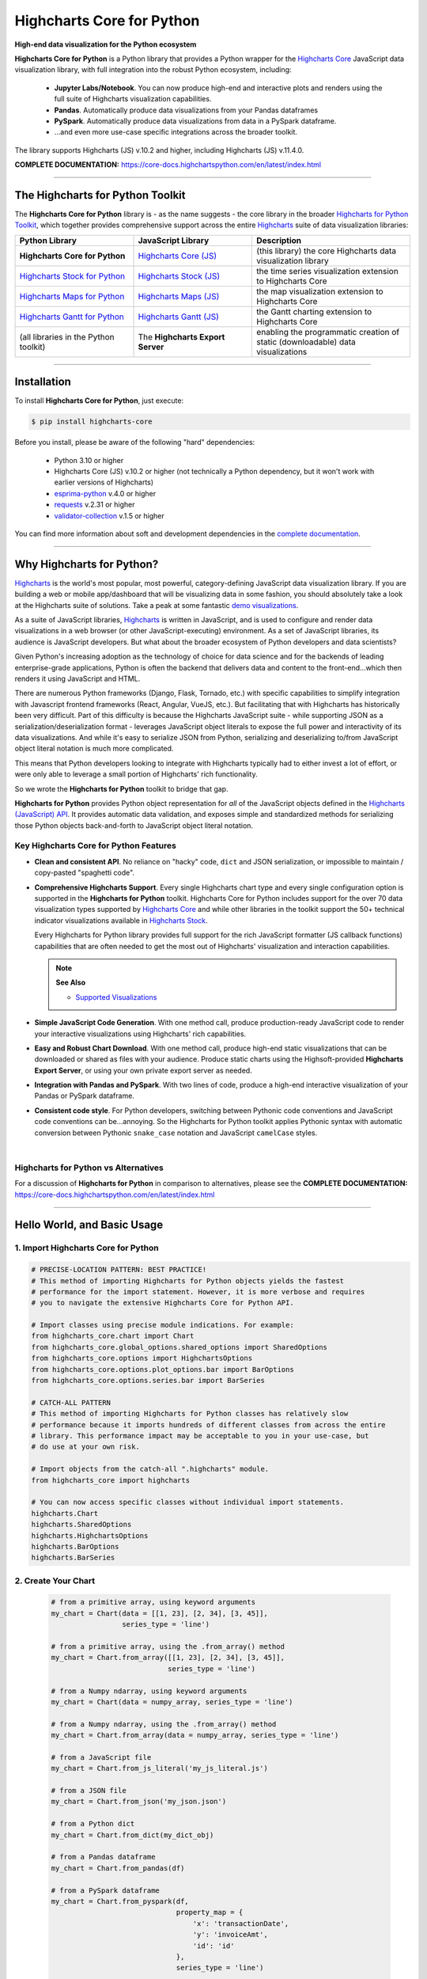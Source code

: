 ###################################################
Highcharts Core for Python
###################################################

**High-end data visualization for the Python ecosystem**

**Highcharts Core for Python** is a Python library that provides a Python wrapper
for the `Highcharts Core <https://www.highcharts.com/products/highcharts/>`__ JavaScript data
visualization library, with full integration into the robust Python ecosystem, including: 

  * **Jupyter Labs/Notebook**. You can now produce high-end and interactive plots and
    renders using the full suite of Highcharts visualization capabilities.
  * **Pandas**. Automatically produce data visualizations from your Pandas dataframes
  * **PySpark**. Automatically produce data visualizations from data in a PySpark
    dataframe.
  * ...and even more use-case specific integrations across the broader toolkit.

The library supports Highcharts (JS) v.10.2 and higher, including Highcharts (JS) v.11.4.0.

**COMPLETE DOCUMENTATION:** https://core-docs.highchartspython.com/en/latest/index.html

-------------

***************************************
The Highcharts for Python Toolkit
***************************************

The **Highcharts Core for Python** library is - as the name suggests - the core library in 
the broader `Highcharts for Python Toolkit <https://www.highcharts.com/integrations/python>`__, 
which together provides comprehensive support across the entire 
`Highcharts <https://www.highcharts.com>`__ suite of data visualization libraries:

.. list-table::
  :widths: 30 30 40
  :header-rows: 1

  * - Python Library
    - JavaScript Library
    - Description
  * - **Highcharts Core for Python** 
    - `Highcharts Core (JS) <https://www.highcharts.com/products/highcharts/>`__
    - (this library) the core Highcharts data visualization library
  * - `Highcharts Stock for Python <https://stock-docs.highchartspython.com/>`__ 
    - `Highcharts Stock (JS) <https://www.highcharts.com/products/stock/>`__
    - the time series visualization extension to Highcharts Core
  * - `Highcharts Maps for Python <https://maps-docs.highchartspython.com/>`__ 
    - `Highcharts Maps (JS) <https://www.highcharts.com/products/maps/>`__
    - the map visualization extension to Highcharts Core
  * - `Highcharts Gantt for Python <https://gantt-docs.highchartspython.com/>`__
    - `Highcharts Gantt (JS) <https://www.highcharts.com/products/gantt/>`__
    - the Gantt charting extension to Highcharts Core
  * - (all libraries in the Python toolkit)
    - The **Highcharts Export Server** 
    - enabling the programmatic creation of static (downloadable) data visualizations

--------------------

***************
Installation
***************

To install **Highcharts Core for Python**, just execute:

.. code:: bash

 $ pip install highcharts-core

Before you install, please be aware of the following "hard" dependencies:

  * Python 3.10 or higher
  * Highcharts Core (JS) v.10.2 or higher (not technically a Python dependency, but 
    it won't work with earlier versions of Highcharts)
  * `esprima-python <https://github.com/Kronuz/esprima-python>`__ v.4.0 or higher
  * `requests <https://requests.readthedocs.io/en/latest/>`__ v.2.31 or higher
  * `validator-collection <https://validator-collection.readthedocs.io/en/latest/>`__
    v.1.5 or higher

You can find more information about soft and development dependencies in the
`complete documentation <https://core-docs.highchartspython.com/en/latest/#dependencies>`__.

-------------

************************************
Why Highcharts for Python?
************************************

`Highcharts <https://www.highcharts.com>`__ is the world's most popular, most powerful, 
category-defining JavaScript data visualization library. If you are building a web or 
mobile app/dashboard that will be visualizing data in some fashion, you should 
absolutely take a look at the Highcharts suite of solutions. Take a peak at some 
fantastic `demo visualizations <https://www.highcharts.com/demo>`__.

As a suite of JavaScript libraries, `Highcharts <https://www.highcharts.com>`__ is 
written in JavaScript, and is used to configure and render data visualizations in a
web browser (or other JavaScript-executing) environment. As a set of JavaScript
libraries, its audience is JavaScript developers. But what about the broader ecosystem of
Python developers and data scientists?

Given Python's increasing adoption as the technology of choice for data science and for
the backends of leading enterprise-grade applications, Python is often the backend that 
delivers data and content to the front-end...which then renders it using JavaScript and 
HTML.

There are numerous Python frameworks (Django, Flask, Tornado, etc.) with specific
capabilities to simplify integration with Javascript frontend frameworks (React, Angular,
VueJS, etc.). But facilitating that with Highcharts has historically been very difficult.
Part of this difficulty is because the Highcharts JavaScript suite - while supporting JSON as a
serialization/deserialization format - leverages JavaScript object literals to expose the
full power and interactivity of its data visualizations. And while it's easy to serialize
JSON from Python, serializing and deserializing to/from JavaScript object literal notation
is much more complicated. 

This means that Python developers looking to integrate with Highcharts typically had to 
either invest a lot of effort, or were only able to leverage a small portion of Highcharts' 
rich functionality.

So we wrote the **Highcharts for Python** toolkit to bridge that gap.

**Highcharts for Python** provides Python object representation for *all* of the
JavaScript objects defined in the
`Highcharts (JavaScript) API <https://api.highcharts.com/highcharts/>`__. It provides automatic 
data validation, and exposes simple and standardized methods for serializing those Python
objects back-and-forth to JavaScript object literal notation.


Key Highcharts Core for Python Features
===========================================

* **Clean and consistent API**. No reliance on "hacky" code, ``dict``
  and JSON serialization, or impossible to maintain / copy-pasted "spaghetti code".
* **Comprehensive Highcharts Support**. Every single Highcharts chart type and every
  single configuration option is supported in the **Highcharts for Python** toolkit.
  Highcharts Core for Python includes support for the over 70 data visualization types 
  supported by `Highcharts Core <https://www.highcharts.com/product/highcharts/>`__ and 
  while other libraries in the toolkit support the 50+ technical indicator visualizations 
  available in `Highcharts Stock <https://www.highcharts.com/product/stock/>`__. 
  
  Every Highcharts for Python library provides full support for the rich JavaScript 
  formatter (JS callback functions) capabilities that are often needed to get the most 
  out of Highcharts' visualization and interaction capabilities.

  .. note:: 
    
    **See Also**

    * `Supported Visualizations <https://core-docs.highchartspython.com/en/latest/visualizations.html>`__

* **Simple JavaScript Code Generation**. With one method call, produce production-ready
  JavaScript code to render your interactive visualizations using Highcharts' rich
  capabilities.
* **Easy and Robust Chart Download**. With one method call, produce high-end static
  visualizations that can be downloaded or shared as files with your audience. Produce
  static charts using the Highsoft-provided **Highcharts Export Server**, or using your 
  own private export server as needed.
* **Integration with Pandas and PySpark**. With two lines of code, produce a high-end
  interactive visualization of your Pandas or PySpark dataframe.
* **Consistent code style**. For Python developers, switching between Pythonic code
  conventions and JavaScript code conventions can be...annoying. So
  the Highcharts for Python toolkit applies Pythonic syntax with automatic conversion between
  Pythonic ``snake_case`` notation and JavaScript ``camelCase`` styles.

|

**Highcharts for Python** vs Alternatives
==============================================

For a discussion of **Highcharts for Python** in comparison to alternatives, please see
the **COMPLETE DOCUMENTATION:** https://core-docs.highchartspython.com/en/latest/index.html

---------------------

********************************
Hello World, and Basic Usage
********************************

1. Import Highcharts Core for Python
==========================================

.. code-block:: python
  
  # PRECISE-LOCATION PATTERN: BEST PRACTICE!
  # This method of importing Highcharts for Python objects yields the fastest
  # performance for the import statement. However, it is more verbose and requires
  # you to navigate the extensive Highcharts Core for Python API.

  # Import classes using precise module indications. For example:
  from highcharts_core.chart import Chart
  from highcharts_core.global_options.shared_options import SharedOptions
  from highcharts_core.options import HighchartsOptions
  from highcharts_core.options.plot_options.bar import BarOptions
  from highcharts_core.options.series.bar import BarSeries

  # CATCH-ALL PATTERN
  # This method of importing Highcharts for Python classes has relatively slow
  # performance because it imports hundreds of different classes from across the entire
  # library. This performance impact may be acceptable to you in your use-case, but
  # do use at your own risk.

  # Import objects from the catch-all ".highcharts" module.
  from highcharts_core import highcharts

  # You can now access specific classes without individual import statements.
  highcharts.Chart
  highcharts.SharedOptions
  highcharts.HighchartsOptions
  highcharts.BarOptions
  highcharts.BarSeries


2. Create Your Chart
================================

  .. code-block:: python

    # from a primitive array, using keyword arguments
    my_chart = Chart(data = [[1, 23], [2, 34], [3, 45]], 
                     series_type = 'line')

    # from a primitive array, using the .from_array() method
    my_chart = Chart.from_array([[1, 23], [2, 34], [3, 45]], 
                                series_type = 'line')

    # from a Numpy ndarray, using keyword arguments
    my_chart = Chart(data = numpy_array, series_type = 'line')

    # from a Numpy ndarray, using the .from_array() method
    my_chart = Chart.from_array(data = numpy_array, series_type = 'line')

    # from a JavaScript file
    my_chart = Chart.from_js_literal('my_js_literal.js')

    # from a JSON file
    my_chart = Chart.from_json('my_json.json')

    # from a Python dict
    my_chart = Chart.from_dict(my_dict_obj)

    # from a Pandas dataframe
    my_chart = Chart.from_pandas(df)

    # from a PySpark dataframe
    my_chart = Chart.from_pyspark(df,
                                  property_map = {
                                      'x': 'transactionDate',
                                      'y': 'invoiceAmt',
                                      'id': 'id'
                                  },
                                  series_type = 'line')

    # from a CSV
    my_chart = Chart.from_csv('/some_file_location/filename.csv')

    # from a HighchartsOptions configuration object
    my_chart = Chart.from_options(my_options)

    # from a Series configuration, using keyword arguments
    my_chart = Chart(series = my_series)

    # from a Series configuration, using .from_series()
    my_chart = Chart.from_series(my_series)
    
3. Configure Global Settings (optional)
=============================================

  .. code-block:: python

    # Import SharedOptions
    from highcharts_core.global_options.shared_options import SharedOptions

    # from a JavaScript file
    my_global_settings = SharedOptions.from_js_literal('my_js_literal.js')

    # from a JSON file
    my_global_settings = SharedOptions.from_json('my_json.json')

    # from a Python dict
    my_global_settings = SharedOptions.from_dict(my_dict_obj)

    # from a HighchartsOptions configuration object
    my_global_settings = SharedOptions.from_options(my_options)


4. Configure Your Chart / Global Settings
================================================

  .. code-block:: python

    from highcharts_core.options.title import Title
    from highcharts_core.options.credits import Credits

    # EXAMPLE 1.
    # Using dicts
    my_chart.title = {
        'align': 'center',
        'floating': True,
        'text': 'The Title for My Chart',
        'use_html': False,
    }

    my_chart.credits = {
        'enabled': True,
        'href': 'https://www.highchartspython.com/',
        'position': {
            'align': 'center',
            'vertical_align': 'bottom',
            'x': 123,
            'y': 456
        },
        'style': {
            'color': '#cccccc',
            'cursor': 'pointer',
            'font_size': '9px'
        },
        'text': 'Chris Modzelewski'
    }

    # EXAMPLE 2.
    # Using direct objects
    from highcharts_core.options.title import Title
    from highcharts_core.options.credits import Credits

    my_title = Title(text = 'The Title for My Chart',
                     floating = True, 
                     align = 'center')
    my_chart.options.title = my_title

    my_credits = Credits(text = 'Chris Modzelewski', 
                         enabled = True, 
                         href = 'https://www.highchartspython.com')
    my_chart.options.credits = my_credits

    # EXAMPLE 3.
    # Pandas with timeseries
    import pandas as pd
    import datetime as dt
    import numpy as np
    df = pd.DataFrame([
        {"ref_date": dt.date(2024, 1, 1), "data": 1},
        {"ref_date": dt.date(2024, 1, 2), "data": 5},
        {"ref_date": dt.date(2024, 1, 3), "data": None},
        {"ref_date": dt.date(2024, 1, 4), "data": 4},
        {"ref_date": dt.date(2024, 1, 5), "data": None},
    ])

    df['ref_date'] = pd.to_datetime(df['ref_date'])
    df.set_index('ref_date', inplace=True)
    df.index = (df.index.astype(np.int64) / 10**6).astype(np.int64) # Correcting nanoseconds to epoch, this is crucial for javascript rendering, check https://developer.mozilla.org/en-US/docs/Web/JavaScript/Reference/Global_Objects/Date/now for more information on this behaviour

    from highcharts_core.chart import Chart
    chart = Chart.from_pandas(
        df=df.reset_index(),
        series_type='line',
        property_map={
            'x': df.index.name,
            'y': df.columns.to_list()
        }
    )

    chart.options.x_axis = {
        'type': 'datetime'
    }

    chart.display()


5. Generate the JavaScript Code for Your Chart
=================================================

Now having configured your chart in full, you can easily generate the JavaScript code
that will render the chart wherever it is you want it to go:

  .. code-block:: python

    # EXAMPLE 1.
    # as a string
    js_as_str = my_chart.to_js_literal()

    # EXAMPLE 2.
    # to a file (and as a string)
    js_as_str = my_chart.to_js_literal(filename = 'my_target_file.js')


6. Generate the JavaScript Code for Your Global Settings (optional)
=========================================================================

  .. code-block:: python

    # as a string
    global_settings_js = my_global_settings.to_js_literal()

    # to a file (and as a string)
    global_settings_js = my_global_settings.to_js_literal('my_target_file.js')


7. Generate a Static Version of Your Chart
==============================================

  .. code-block:: python

    # as in-memory bytes
    my_image_bytes = my_chart.download_chart(format = 'png')

    # to an image file (and as in-memory bytes)
    my_image_bytes = my_chart.download_chart(filename = 'my_target_file.png',
                                             format = 'png')


8. Render Your Chart in a Jupyter Notebook
===============================================

  .. code-block:: python

    my_chart.display()

--------------

***********************
Getting Help/Support
***********************

The **Highcharts for Python** toolkit comes with all of the great support that 
you are used to from working with the Highcharts JavaScript libraries. When you 
license the toolkit, you are welcome to use any of the following tools to get 
help using the toolkit. In particular, you can:

  * Use the `Highcharts Forums <https://highcharts.com/forum>`__
  * Use `Stack Overflow <https://stackoverflow.com/questions/tagged/highcharts-for-python>`__ with the 
    ``highcharts-for-python`` tag
  * `Report bugs or request features <https://github.com/highcharts-for-python/highcharts-core/issues>`__  in the 
    library's Github repository
  * `File a support ticket <https://www.highchartspython.com/get-help>`__ with us
  * `Schedule a live chat or video call <https://www.highchartspython.com/get-help>`__ with us

**FOR MORE INFORMATION:** https://www.highchartspython.com/get-help

-----------------

*********************
Contributing
*********************

We welcome contributions and pull requests! For more information, please see the
`Contributor Guide <https://core-docs.highchartspython.com/en/latest/contributing.html>`__. 
And thanks to all those who've already contributed!

-------------------

*********************
Testing
*********************

We use `TravisCI <https://travisci.com>`_ for our build automation and
`ReadTheDocs <https://readthedocs.com>`_ for our documentation.

Detailed information about our test suite and how to run tests locally can be
found in our Testing Reference.

